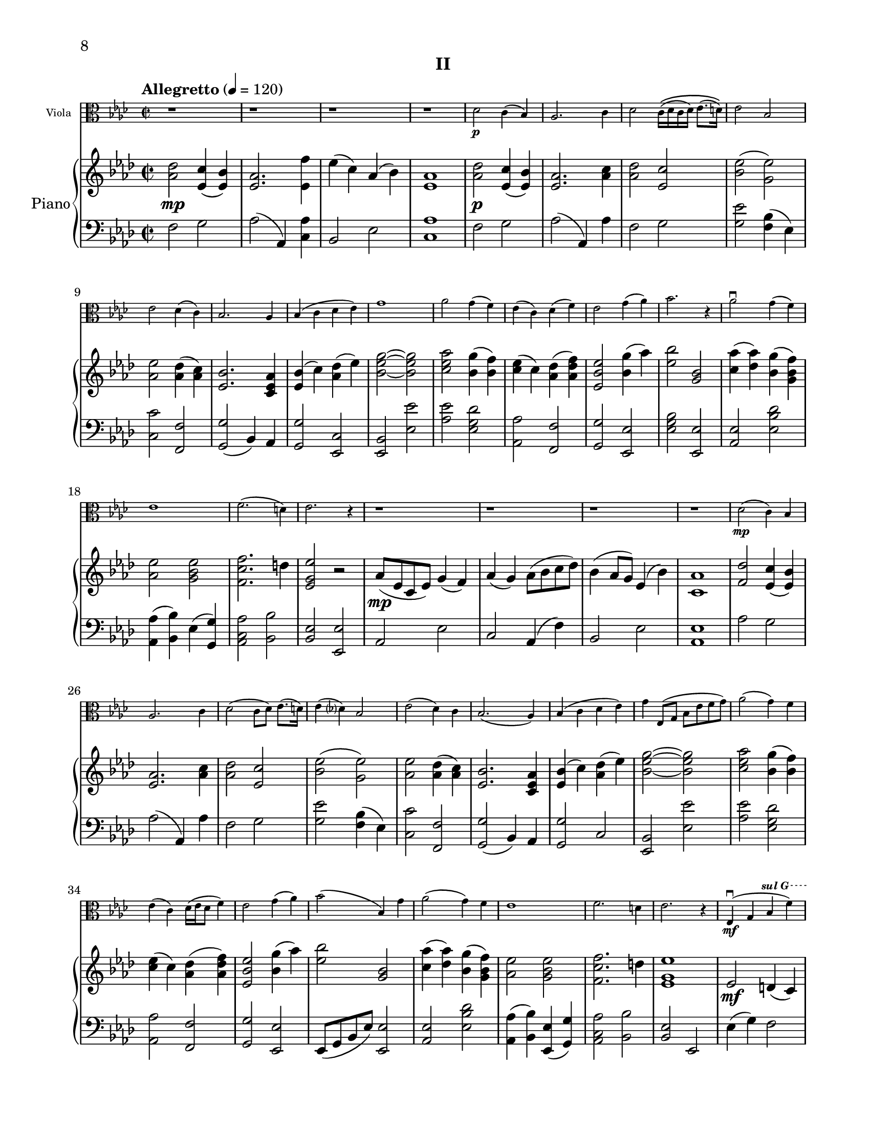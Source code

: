 %=============================================
%   created by MuseScore Version: 1.3
%          Monday, June 30, 2014
%=============================================

\version "2.12.0"



#(set-default-paper-size "letter")
#(set-global-staff-size 19)

\paper {
  line-width    = 180\mm
  left-margin   = 20\mm
  top-margin    = 10\mm
  bottom-margin = 15\mm
  indent = 0 \mm 
  %%set to ##t if your score is less than one page: 
  ragged-last-bottom = ##f
  ragged-bottom = ##f  
  page-count = 3
  first-page-number = 8
  print-first-page-number = ##t
  }

\header {
  subtitle = "II"
  tagline = ##f
}

AvoiceAA = \relative c'{
    \clef alto
    %staffkeysig
    \key as \major 
    %barkeysig: 
    \key as \major 
    %bartimesig: 
    \time 2/2 
    \tempo "Allegretto" 4 = 120  
    r1      | % 1
    r      | % 2
    r      | % 3
    r1      | % 4
    des2 \p c4( bes)      | % 5
    aes2. c4      | % 6
    des2 c16\(([ des c des)] ees8.( d16)\)      | % 7
    ees2 bes      | % 8
    ees des4( c)      | % 9
    bes2. aes4      | % 10
    bes( c des ees)      | % 11
    g1      | % 12
    aes2 g4( f)      | % 13
    ees( c) des( f)      | % 14
    ees2 g4( aes)      | % 15
    bes2. r4      | % 16
    aes2\downbow g4( f)      | % 17
    ees1      | % 18
    f2.( d4)     | % 19
    ees2. r4      | % 20
    r1      | % 21
    r      | % 22
    r      | % 23
    r1      | % 24
    des2( \mp c4) bes      | % 25
    aes2. c4      | % 26
    des2( c8[ des)] ees8.( d16)      | % 27
    ees4( des) bes2      | % 28
    ees( des4) c      | % 29
    bes2.( aes4)      | % 30
    bes( c des ees)      | % 31
    g ees,8( g bes ees f g)      | % 32
    aes2( g4) f      | % 33
    ees( c) des16( ees des8 f4)      | % 34
    ees2 g4( aes)      | % 35
    bes2( bes,4) g'      | % 36
    aes2( g4) f      | % 37
    ees1      | % 38
    f2. d4     | % 39
    ees2. r4      | % 40
    ees,( \mf \downbow g\ottava #1 \set Staff.ottavation = #"sul G" bes' f')      | % 41
    ees( des c) f(      | % 42
    g8 f des4) bes( \ottava #0 g)      | % 43
    aes2. r4      | % 44
     \ottava #1 \set Staff.ottavation = #"sul D"
    des'2\downbow c4( bes)      | % 45
    aes2. c4      | % 46
    des2( c4) ees8.( d16)      | % 47
    ees4( des) bes2      | % 48
    ees des4( c)      | % 49
    bes2. aes4      | % 50
    g( f) c'( bes)      | % 51
    bes \ottava #0 ees,,,8( g bes ees f g)      | % 52
    aes2 g4( f)      | % 53
    ees( c) des16( ees des c f4)      | % 54
    ees2 g4( aes)      | % 55
    bes2~ \< bes\upbow    | % 56
    aes2-1 \! g4-4( f)      | % 57
    ees1      | % 58
    f2.( d4)     | % 59
    ees2. \> r4      | % 60
    ees,8( \p f g4\ottava #1 \set Staff.ottavation = #"sul G" bes' f')      | % 61
    ees( d c) f(      | % 62
    g8 f d4) ees( g)      | % 63
    f2\ottava #0 r      | % 64
    ees,4-1( \mp \downbow g f d)      | % 65
    ees8( des c4 aes') g8( f      | % 66
    ees4 des) d( f)      | % 67
    bes2 \< r \clef treble         | % 68
    ees8( \f \upbow c g c f4) c(      | % 69
    ees) aes,8( g f4) d'      | % 70
    c8( d ees g) ees4( c')      | % 71
    bes1      | % 72
    ees2 d4( c)      | % 73
    bes-. g( f aes)      | % 74
    d,2 ees      | % 75
    f \> fis4. r8      | % 76
    \clef alto
    g,,16-> [( \pp \cresc aes g ges)] f-> ([ g ges f)] e-> ([ f e d)] ees-> ([ f e ees)]      | % 77
    d-> ([ ees d ees)] ees-> ([ fes ees fes)] e-> ([ f e f)] f-> ([ ges f ges)]      | % 78
    fis-> ([  g fis g)] g-> ([ aes g aes)] a-> ([ bes a bes)] bes-> ([ ces bes ces)]     | % 79
    bes16-> ([ aes a bes]) b-> ([ a ais b)] c([ des ees f] g aes bes c)      | % 80
    des8( \f des,) des'( des,) c'( des,) bes'( ees,)      | % 81
    aes( c,) ees( c) aes'( ees) c( aes')      | % 82
    des( des,) c'( c,) bes'( bes,) aes'( aes,)      | % 83
    g( aes bes c) des( ees f g)      | % 84
    ees'( ees,) ees'( ees,) des'( f,) c'( f,)      | % 85
    bes( g) ees( g) bes( g) c( aes)      | % 86
    ees'( des c bes) aes( g f ees)      | % 87
    g,( \> aes bes c des ees f g)      | % 88
    aes2. r4 \!      | % 89
    r1      | % 90
    r      | % 91
    r      | % 92
    r      | % 93
    r      | % 94
    r      | % 95
    r      | % 96
    r      | % 97
    r      | % 98
    r      | % 99
    r1 \bar "|." 
}% end of last bar in partorvoice

 

APnovoiceBA = \relative c'{
    \clef treble
    %staffkeysig
    \key as \major 
    %barkeysig: 
    \key as \major 
    %bartimesig: 
    \time 2/2 
    <aes' des>2 \mp <ees c'>4( <ees bes'>)      | % 1
    <ees aes>2. <ees f'>4      | % 2
    ees'( c) aes( bes)      | % 3
    <ees, aes>1      | % 4
    <aes des>2 \p <ees c'>4( <ees bes'>)      | % 5
    <ees aes>2. <aes c>4      | % 6
    <aes des>2 <ees c'>      | % 7
    <bes' ees>( <g ees'>)      | % 8
    <aes ees'> <aes des>4( <aes c>)      | % 9
    <ees bes'>2. <c ees aes>4      | % 10
    <ees bes'>( c') <aes des>( ees')      | % 11
    <bes ees g>2~ <bes ees g>      | % 12
    <c ees aes> <bes g'>4( <bes f'>)      | % 13
    <c ees>( c) <aes des>( <aes des f>)      | % 14
    <ees bes' ees>2 <bes' g'>4( aes')      | % 15
    <ees bes'>2 <g, bes>      | % 16
    <c aes'>4( <des aes'>) <bes g'>( <g bes f'>)      | % 17
    <aes ees'>2 <g bes ees>      | % 18
    <f c' f>2. d'4      | % 19
    <ees, g ees'>2 r      | % 20
    aes8( \mp ees c ees) g4( f)      | % 21
    aes( g) aes8( bes c des)      | % 22
    bes4( aes8 g) ees4( bes')      | % 23
    <c, aes'>1      | % 24
    <f des'>2 <ees c'>4( <ees bes'>)      | % 25
    <ees aes>2. <aes c>4      | % 26
    <aes des>2 <ees c'>      | % 27
    <bes' ees>( <g ees'>)      | % 28
    <aes ees'> <aes des>4( <aes c>)      | % 29
    <ees bes'>2. <c ees aes>4      | % 30
    <ees bes'>( c') <aes des>( ees')      | % 31
    <bes ees g>2~ <bes ees g>      | % 32
    <c ees aes> <bes g'>4( <bes f'>)      | % 33
    <c ees>( c) <aes des>( <aes des f>)      | % 34
    <ees bes' ees>2 <bes' g'>4( aes')      | % 35
    <ees bes'>2 <g, bes>      | % 36
    <c aes'>4( <des aes'>) <bes g'>( <g bes f'>)      | % 37
    <aes ees'>2 <g bes ees>      | % 38
    <f c' f>2. d'4      | % 39
    <ees, g ees'>1      | % 40
    ees2 \mf d4( c)      | % 41
    bes2 c      | % 42
    ees4( des) g2      | % 43
    <c, aes'>1      | % 44
    <f des'>2 <ees c'>4( <ees bes'>)      | % 45
    <ees aes>2. <aes c>4      | % 46
    <aes des>2 <ees c'>      | % 47
    <bes' ees>( <g ees'>)      | % 48
    <aes c> <f aes>4( <aes c>)      | % 49
    <ees bes'>2. <c ees aes>4      | % 50
    <ees bes'>( c') <aes des>( ees')      | % 51
    <bes ees g>2~ <bes ees g>      | % 52
    <c ees aes> <bes g'>4( <bes f'>)      | % 53
    <c ees>( c) <aes des>( <aes des f>)      | % 54
    <ees bes' ees>2 <bes' g'>4( aes')      | % 55
    <ees bes'>2 <g, bes>      | % 56
    <c aes'>4( <des aes'>) <bes g'>( <g bes f'>)      | % 57
    <aes ees'>2 <g bes ees>      | % 58
    <f c' f>2. d'4      | % 59
    <ees, g ees'>1 \>     | % 60
    ees2 \p d4( c)      | % 61
    bes2 c      | % 62
    ees4( d) c2      | % 63
    d1 \<     | % 64
    ees2 \mp d4( c)      | % 65
    bes2 c      | % 66
    ees d      | % 67
    g4 \< r8 r <bes, des bes'>4 b'      | % 68
    <c g' c>2 \f <d d'>4 <ees ees'>      | % 69
    <c c'>2 <b b'>      | % 70
    <c g' c> <des g des'>      | % 71
    <ees g c>1      | % 72
    <ees, g ees'>2 <bes' d>4( <aes c>)      | % 73
    <ees bes'> <bes g'>( <c f aes> <des c'>)      | % 74
    <bes d aes' bes>2 <bes ees aes bes>      | % 75
    <des f bes> \> <des aes'>      | % 76
    <g g'>8-.  \pp \cresc <g g'>-.  <g g'>-.  <g g'>-.  <g g'>-.  <g g'>-.  <g g'>-.  <g g'>-.       | % 77
    <g f'>-.   <g f'>-.  <g f'>-.  <g f'>-.  <g f'>-.  <g f'>-.  <g f'>-.  <g f'>-.       | % 78
    <g ees'>-. <g ees'>-.  <g ees'>-.  <g ees'>-.  <g ees'>-.  <g ees'>-.  <g ees'>-.  <g ees'>-.       | % 79
    <g d'>8-.  <g d'>-.  <g d'>-.  <g d'>-.  <g d'>-.  <g d'>-.  <g d'>4      | % 80
    <aes des>2 \f <des, c'>4( <ees bes'>)      | % 81
    <c ees aes>2. <ees aes c>4      | % 82
    <des c' des>( <ees aes> <des aes' des>) <aes' ees'>      | % 83
    <ees bes' ees>1      | % 84
    <aes c ees>2 <des, aes' des>4( <des aes' c>)      | % 85
    <bes ees bes'>2. <c ees aes>4      | % 86
    <bes ees bes'>( <c aes' c>) <des aes' des>( <f aes ees'>)      | % 87
    <g bes g'>1 \<     | % 88
    <ees' aes>2 \ff <bes g'>4( <aes f'>)      | % 89
    <aes ees'> <aes c>( <bes des> <bes ees>)      | % 90
    <f aes f'>8 r <aes f'>4( <bes g'> <aes ees'>)      | % 91
    <g ees'>2 <bes d>4( <g bes des>)      | % 92
    r2 <aes aes'>      | % 93
    <f aes f'>4 r <ees aes c>2      | % 94
    <f aes des>2. bes4      | % 95
    <ees, c'>1      | % 96
    r2 <aes c aes'>      | % 97
    <aes' c f>4->  r <ees c'>2      | % 98
    <f des'>( \> <ees des'>4) bes'     | % 99
    <ees, c'>2 <c ees aes> \mp \bar "|." 
}% end of last bar in partorvoice

 

AvoiceCA = \relative c{
    \set Staff.instrumentName = #""
    \set Staff.shortInstrumentName = #""
    \clef bass
    %staffkeysig
    \key as \major 
    %barkeysig: 
    \key as \major 
    %bartimesig: 
    \time 2/2 
    f2 g      | % 1
    aes( aes,4) <c aes'>      | % 2
    bes2 ees      | % 3
    <c aes'>1      | % 4
    f2 g      | % 5
    aes( aes,4) aes'      | % 6
    f2 g      | % 7
    <g ees'> <f bes>4( ees)      | % 8
    <c c'>2 <f, f'>      | % 9
    <g g'>( bes4) aes      | % 10
    <g g'>2 <ees c'>      | % 11
    <ees bes'> <ees' ees'>      | % 12
    <aes ees'> <ees g des'>      | % 13
    <aes, aes'> <f f'>      | % 14
    <g g'> <ees ees'>      | % 15
    <ees' g bes> <ees, ees'>      | % 16
    <aes ees'> <ees' bes' des>      | % 17
    <aes, aes'>4( <bes bes'>) ees( <g, g'>)      | % 18
    <aes c aes'>2 <bes bes'>      | % 19
    <bes ees>2 <ees, ees'>      | % 20
    aes ees'      | % 21
    c aes4( f')      | % 22
    bes,2 ees      | % 23
    <aes, ees'>1      | % 24
    aes'2 g      | % 25
    aes( aes,4) aes'      | % 26
    f2 g      | % 27
    <g ees'> <f bes>4( ees)      | % 28
    <c c'>2 <f, f'>      | % 29
    <g g'>( bes4) aes      | % 30
    <g g'>2 c      | % 31
    <ees, bes'> <ees' ees'>      | % 32
    <aes ees'> <ees g des'>      | % 33
    <aes, aes'> <f f'>      | % 34
    <g g'> <ees ees'>      | % 35
    ees8( g bes ees) <ees, ees'>2      | % 36
    <aes ees'> <ees' bes' des>      | % 37
    <aes, aes'>4( <bes bes'>) <ees, ees'>( <g g'>)      | % 38
    <aes c aes'>2 <bes bes'>      | % 39
    <bes ees>2 ees,      | % 40
    ees'4( g) f2      | % 41
    g4( aes) aes2      | % 42
    g ees      | % 43
    <aes, ees'>1      | % 44
    aes'2 g      | % 45
    aes( aes,4) aes'      | % 46
    f2 g      | % 47
    <g ees'> <f bes>4( ees)      | % 48
    <c c'>2 <f aes>      | % 49
    <g, g'>( bes4) aes      | % 50
    <g g'>2 c      | % 51
    <ees, bes'> <ees' ees'>      | % 52
    <aes ees'> <ees g des'>      | % 53
    <aes, aes'> <f f'>      | % 54
    <g g'> <ees ees'>      | % 55
    ees8( g bes ees) <ees, ees'>2      | % 56
    <aes ees'> <ees' bes' des>      | % 57
    <aes, aes'>4( <bes bes'>) <ees, ees'>( <g g'>)      | % 58
    <aes c aes'>2 <bes bes'>      | % 59
    <bes ees>2 ees,      | % 60
    ees'4( g) f2      | % 61
    g4( aes) aes2      | % 62
    g f      | % 63
    bes bes,4( d)      | % 64
    ees( g) f2      | % 65
    g ees      | % 66
    <aes, aes'> bes      | % 67
    <bes des g>4 aes'8( a) <g, bes'>4 b'      | % 68
    c,16([ g c g] c g c g) c([ g c g] c g c g)      | % 69
    c([ g c g] c g c g) c([ g c g] c g c g)      | % 70
    c([ g c g] c g c g) c([ g c g] c g c g)      | % 71
    c([ g c g] c g c g) c([ a c bes] b c des d)      | % 72
    ees8( ees,) g( aes) bes( c) d( f)      | % 73
    g( f) g( bes) aes( g) f( ees)      | % 74
    d( c) bes( c) bes( f) bes( aes)      | % 75
    <bes bes'>-.  <bes bes'>-.  <bes bes'>-.  <bes bes'>-.  <bes aes'>-.  <bes aes'>-.  <bes aes'>4      | % 76
    <g g'>8-.  <g g'>-.  <g g'>-.  <g g'>-.  <g g'>-.  <g g'>-.  <g g'>-.  <g g'>-.       | % 77
    <bes g'>-.  <bes g'>-.  <bes g'>-.  <bes g'>-.  <bes aes'>-.  <bes aes'>-.  <bes aes'>-.  <bes aes'>-.       | % 78
    <cis aes'>-.  <cis aes'>-.  <cis aes'>-.  <cis aes'>-.  <cis a'>-.  <cis a'>-.  <cis a'>-.  <cis a'>-.       | % 79
    <e a>8-.  <e a>-.  <e a>-.  <e a>-.  <e bes'>-.  <e bes'>-.  <e bes'>4      | % 80
    <f des'>2 g4-- ( g-- )      | % 81
    aes2. aes4      | % 82
    f( g) g2      | % 83
    g f4( ees)      | % 84
    c( ees) f-- ( f-- )      | % 85
    g,( bes) ees( aes,)      | % 86
    g'2 ees      | % 87
    ees4 des( c bes)      | % 88
    aes2 <ees' des'>4( <f f'>)      | % 89
    <aes, c'> aes'( ees g)      | % 90
    <f c'>8 r <f c'>4( <ees ees'> <aes c>)      | % 91
    <ees bes'>2 <ees bes'>      | % 92
    <aes, aes'> <ees' aes c>      | % 93
    <f c'>4 r aes,2      | % 94
    <des f> <ees, ees'>      | % 95
    <c' aes'>4 ees,( f g)      | % 96
    <aes aes'>2 <ees' aes>      | % 97
    <f c'>4->  r <aes aes'>2      | % 98
    <des, aes'>4( bes ees,) g     | % 99
    <aes aes'>1 \bar "|." 
}% end of last bar in partorvoice


\score { 
    << 
        \context Staff \with {
          fontSize = #-3
          \override StaffSymbol #'staff-space = #(magstep -3)
        }
          <<
        \set Staff.instrumentName="Viola" 
                \context Voice = AvoiceAA \AvoiceAA
            >>



            \context PianoStaff <<
            \set PianoStaff.instrumentName="Piano" 
                \context Staff = APnopartB << 
                    \context Voice = APnovoiceBA \APnovoiceBA
                    \set Staff.instrumentName = #""
                    \set Staff.shortInstrumentName = #""
                >>


                \context Staff = ApartC << 
                    \context Voice = AvoiceCA \AvoiceCA
                    \set Staff.instrumentName = #""
                    \set Staff.shortInstrumentName = #""
                >>


            >> %end of PianoStaffA


      \set Score.skipBars = ##t
       #(set-accidental-style 'modern-cautionary)
      \set Score.markFormatter = #format-mark-box-letters %%boxed rehearsal-marks
      \set Score.pedalSustainStyle = #'mixed 
       %% make spanners comprise the note it end on, so that there is no doubt that this note is included.
       \override Score.TrillSpanner #'(bound-details right padding) = #-2
      \override Score.TextSpanner #'(bound-details right padding) = #-1
      %% Lilypond's normal textspanners are too weak:  
      \override Score.TextSpanner #'dash-period = #1
      \override Score.TextSpanner #'dash-fraction = #0.5
      %% lilypond chordname font, like mscore jazzfont, is both far too big and extremely ugly (olagunde@start.no):
      \override Score.ChordName #'font-family = #'roman 
      \override Score.ChordName #'font-size =#0 
  >>
}%% end of score-block 
